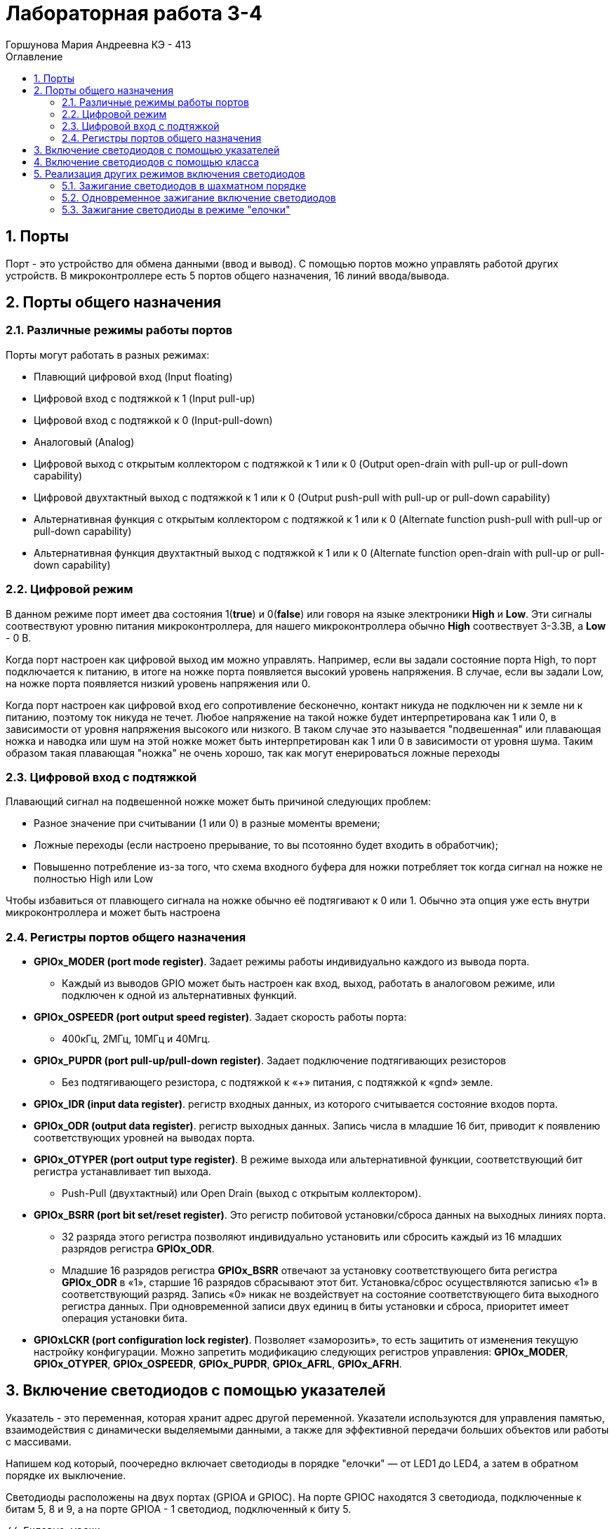 = Лабораторная работа 3-4
:author: Горшунова Мария Андреевна КЭ - 413
:description: Лабораторная работа 3-4 
:toc: 
:toclevels: 3
:toc-title: Оглавление
:sectnums: |,all|
:figure-caption: Рисунок
:imagesdir: PIC
:table-caption: Таблица

== Порты

Порт - это устройство для обмена данными (ввод и вывод). С помощью портов можно управлять работой других устройств. В микроконтроллере есть 5 портов общего назначения, 16 линий ввода/вывода.

== Порты общего назначения


=== Различные режимы работы портов

Порты могут работать в разных режимах:

* Плавющий цифровой вход (Input floating)
* Цифровой вход с подтяжкой к 1 (Input pull-up)
* Цифровой вход с подтяжкой к 0 (Input-pull-down)
* Аналоговый (Analog)
* Цифровой выход с открытым коллектором с подтяжкой к 1 или к 0 (Output open-drain with pull-up or pull-down capability)
* Цифровой двухтактный выход с подтяжкой к 1 или к 0 (Output push-pull with pull-up or pull-down capability) 
* Альтернативная функция с открытым коллектором с подтяжкой к 1 или к 0 (Alternate function push-pull with pull-up or pull-down capability)
* Альтернативная функция двухтактный выход с подтяжкой к 1 или к 0 (Alternate function open-drain with pull-up or pull-down capability)

=== Цифровой режим

В данном режиме порт имеет два состояния 1(*true*) и  0(*false*) или говоря на языке электроники *High* и *Low*. Эти сигналы соотвествуют уровню питания микроконтроллера, для нашего микроконтроллера обычно *High* соотвествует 3-3.3В, a *Low* - 0 В.

Когда порт настроен как цифровой выход им можно управлять. Например, если вы задали состояние порта High, то порт подключается к питанию, в итоге на ножке порта появляется высокий уровень напряжения. В случае, если вы задали Low, на ножке порта появляется низкий уровень напряжения или 0.

Когда порт настроен как цифровой вход его сопротивление бесконечно, контакт никуда не подключен ни к земле ни к питанию, поэтому ток никуда не течет. Любое напряжение
на такой ножке будет интерпретирована как 1 или 0, в зависимости от уровня напряжения высокого или низкого. В таком случае это называется "подвешенная" или плавающая ножка и наводка или шум на этой ножке может быть интерпретирован как 1 или 0 в зависимости от уровня шума. Таким образом такая плавающая "ножка" не очень хорошо, так как могут енерироваться
ложные переходы

=== Цифровой вход с подтяжкой

Плавающий сигнал на подвешенной ножке может быть причиной следующих проблем:

* Разное значение при считывании (1 или 0) в разные моменты времени;
* Ложные переходы (если настроено прерывание, то вы псотоянно будет входить в обработчик);
* Повышенно потребление из-за того, что схема входного буфера для ножки потребляет ток когда сигнал на ножке не полностью High или Low

Чтобы избавиться от плавющего сигнала на ножке обычно её подтягивают к 0 или 1.
Обычно эта опция уже есть внутри микроконтроллера и может быть настроена

=== Регистры портов общего назначения

* *GPIOx_MODER (port mode register)*.  Задает режимы работы индивидуально каждого из вывода порта. 
** Каждый из выводов GPIO может быть настроен как вход, выход, работать в аналоговом режиме, или подключен к одной из альтернативных функций. 

* *GPIOx_OSPEEDR (port output speed register)*. Задает скорость работы порта: 
** 400кГц, 2МГц, 10МГц и 40Мгц.

* *GPIOx_PUPDR (port pull-up/pull-down register)*. Задает подключение подтягивающих резисторов
** Без подтягивающего резистора, с подтяжкой к «+» питания, с подтяжкой к «gnd» земле. 

* *GPIOx_IDR (input data register)*. регистр входных данных, из которого считывается состояние входов порта.

* *GPIOx_ODR (output data register)*. регистр выходных данных. Запись числа в младшие 16 бит, приводит к появлению соответствующих уровней на выводах порта.

* *GPIOx_OTYPER (port output type register)*. В режиме выхода или альтернативной функции, соответствующий бит регистра устанавливает тип выхода. 
** Push-Pull (двухтактный) или Open Drain (выход с открытым коллектором).

* *GPIOx_BSRR (port bit set/reset register)*. Это регистр побитовой установки/сброса данных на выходных линиях порта.
** 32 разряда этого регистра позволяют индивидуально установить или сбросить каждый из 16 младших разрядов регистра *GPIOx_ODR*.

** Младшие 16 разрядов регистра *GPIOx_BSRR* отвечают за установку соответствующего бита регистра *GPIOx_ODR* в «1», старшие 16 разрядов сбрасывают этот бит. Установка/сброс осуществляются записью «1» в соответствующий разряд. Запись «0» никак не воздействует на состояние соответствующего бита выходного регистра данных. При одновременной записи двух единиц в биты установки и сброса, приоритет имеет операция установки бита.

* *GPIOxLCKR (port configuration lock register)*. Позволяет «заморозить», то есть защитить от изменения текущую настройку конфигурации. Можно запретить модификацию следующих регистров управления: *GPIOx_MODER*, *GPIOx_OTYPER*, *GPIOx_OSPEEDR*, *GPIOx_PUPDR*, *GPIOx_AFRL*,  *GPIOx_AFRH*.


== Включение светодиодов с помощью указателей

Указатель - это переменная, которая хранит адрес другой переменной. Указатели используются для управления памятью, взаимодействия с динамически выделяемыми данными, а также для эффективной передачи больших объектов или работы с массивами.

Напишем код который, поочередно включает светодиоды в порядке "елочки" — от LED1 до LED4, а затем в обратном порядке их выключение.

Светодиоды расположены на двух портах (GPIOA и GPIOC). На порте GPIOC находятся 3 светодиода, подключенные к битам 5, 8 и 9, а на порте GPIOA - 1 светодиод, подключенный к биту 5.

[source, cpp]
----
// Битовые маски
const std::uint32_t maskBit5 = (1U << 5U);
const std::uint32_t maskBit8 = (1U << 8U);
const std::uint32_t maskBit9 = (1U << 9U);

// Указание адресов портов
std::uint32_t* const prtGpiocOdr = reinterpret_cast<uint32_t*>(0x40020814U); // Порт GPIOC
std::uint32_t* const prtGpioaOdr = reinterpret_cast<uint32_t*>(0x40020014U); // Порт GPIOA

for(;;)
{
    // Включение светодиодов
    *prtGpioaOdr |= maskBit5; // Светодиод LED1
    delay(1000000);

    *prtGpiocOdr |= maskBit9; // Светодиод LED2
    delay(1000000);

    *prtGpiocOdr |= maskBit8; // Светодиод LED3
    delay(1000000);

    *prtGpiocOdr |= maskBit5; // Светодиод LED4
    delay(1000000);

    // Выключение светодиодов
    *prtGpioaOdr &= ~maskBit5; // Светодиод LED1
    delay(1000000);

    *prtGpiocOdr &= ~maskBit9; // Светодиод LED2
    delay(1000000);

    *prtGpiocOdr &= ~maskBit8; // Светодиод LED3
    delay(1000000);

    *prtGpiocOdr &= ~maskBit5; // Светодиод LED4
    delay(1000000);

    return 1;
}
----

Для расширения функциональных возможностей кода и упрощения его последующего редактирования и использования, мы воспользуемся другим подходом — реализуем класс.

== Включение светодиодов с помощью класса

Класс — это конструкция, которая позволяет объединить данные и методы (функции), работающие с этими данными, в одну логическую единицу. Класс является основой объектно-ориентированного программирования (ООП) и служит для создания объектов. Он описывает структуру и поведение объектов, а также инкапсулирует их внутреннее состояние.

Создадим класс обекта светодиод "Led":

[source, cpp]
----
// Создание виртуального класса
class ILed
{
    virtual void Light() = 0;
    virtual void Off() = 0;
    virtual void Toggle() = 0;
};

// Создание класса Led
class Led : public ILed
{
public:
    Led(std::uint32_t registerAddres, std::uint32_t pinNumber) : 
    registerAddr(registerAddres), pinNum(pinNumber) // Конструктор
    {
    }

void Light() override // Функция включения светодиода
    {
        *reinterpret_cast<std::uint32_t*>(registerAddr) |= (1 << pinNum);
    }
    void Off() override // Функция выключения светодиода
    {
        *reinterpret_cast<std::uint32_t*>(registerAddr) &= ~(1 << pinNum);
    }
    void Toggle() override // Функция изменения состояния светодиода на противоположное
    {
        *reinterpret_cast<std::uint32_t*>(registerAddr) ^= (1 << pinNum);
    }
private:
    std::uint32_t registerAddr; // Адрес указываемого регистра (порта)
    std::uint32_t pinNum; // Номер указываемого номера бита
};
----

Этот код создает интерфейс ILed, который определяет абстрактные методы для управления светодиодами: включение, выключение и переключение состояния. Класс Led реализует этот интерфейс, предоставляя конкретные функции для управления светодиодом через прямые манипуляции с регистрами микроконтроллера. Используются побитовые операции для включения, выключения и переключения состояния светодиода на заданном пине. Адрес регистра и номер пина передаются в конструктор класса.

Ниже написан код с зажиганием светодиодов "елочкой":

[source, cpp]
----
// Битовые маски
constexpr std::uint32_t maskBit5 = (1U << 5U);
constexpr std::uint32_t maskBit8 = (1U << 8U);
constexpr std::uint32_t maskBit9 = (1U << 9U);
// Указание портов
constexpr std::uint32_t gpiocOdrRegAddres = 0x40020814U;
constexpr std::uint32_t gpioaOdrRegAddres = 0x40020014U;
// Указатели
auto const gpioaOdrPtr = reinterpret_cast<std::uint32_t*>(gpioaOdrRegAddres);
auto const gpiocOdrPtr = reinterpret_cast<std::uint32_t*>(gpiocOdrRegAddres);

// Указание элементам массива (светодиодам) порта и бита
Led led1(gpioaOdrRegAddres, 5);
Led led2(gpiocOdrRegAddres, 9);
Led led3(gpiocOdrRegAddres, 8);
Led led4(gpiocOdrRegAddres, 5);

// Создание массива светодиодов
std::array<Led*, 4> leds = {
    &led1,
    &led2,
    &led3,
    &led4};

for(;;)
{
    for(auto it: leds)
    {
        it->Toggle(); // Включение/выключение светодиода
        delay(1000000);
    }
    
    return 1;
}
----

Таким образом, длинный и сложный код, написанный в начале работы, был сокращен до двух строк, выполняющих ту же задачу. Кроме того, такой подход значительно упрощает редактирование и расширение функциональности кода.

== Реализация других режимов включения светодиодов

В ходе лабораторной работы были также рассмотрены варианты включения светодиодов: "елочкой" (уже разобран), все одновременно и в шахматном порядке.

Таким образом, возникает еще одна задача: помимо указания порта и бита светодиода необходимо также указывать режим их работы.

Ниже представленна UML-диаграмма, показывающая обновленную структуру программы.

.UML-диаграмма
image::Diagramma.jpg[]

На диаграмме показано, что функции включения/выключения светодиода (*Light, Off, Toggle*) реализованы с помощью отдельного класса (интерфейса). То есть, функции включения/выключения реализованы отдельно. В свою очередь, режимы работы светодиодов имеют два метода: обновление (*Update()*) и установление (*Init()*). Каждый из этих методов реализован отдельно в соответствующих классах режимов.

=== Зажигание светодиодов в шахматном порядке

Светодиоды необходимо зажигать попеременно, т.е. два горят, два не горят.

Поскольку каждый из создаваемых режимов имеет две основные функции: обновление и установление, следует создать виртуальный класс, объявляющий данные методы:

[source, cpp]
----
class IMode
    {
      virtual void Update() = 0; // Обновление режима
      virtual void Init() = 0; // Установление режима
    };
----

Далее идет реализация класса, включающего светодиоды в шахматном порядке (класс *ChessMode*).

[source, cpp]
----
using tLeds = std::array<ILed*, 4>; // Создание массива указателей на объекты виртуального класса

class ChessMode: public IMode
    {
    public:
      ChessMode(tLeds& ledsArr): leds(ledsArr)
      {
      }
      // Метод обновления режима
      void Update() override
      {
        for(auto it: leds)
        {
          it->Toggle();
        }
      }
      
      // Метод установления режима
      void Init() override
      {
        for(auto it: leds)
        {
          it->Light();
        }
        for(auto i=0; i< leds.size(); ++i)
        {
          if ((i%2)==0) // Условие четности
          {
            leds[i]->Toggle();
          }
        }
      }
    private:
      tLeds& leds;
    };
----

Благодаря виртуальному классу, методы, по сути выполняющие одни и те же функции, могут быть применены для многих других создаваемых режимов.

=== Одновременное зажигание включение светодиодов

Реализуем другой режим работы светодиодов, позволяющий зажигать светодиоды одновременно и одновременно выключать их.

[source, cpp]
----
class AllMode:public IMode
 {
 public:
    AllMode(tLeds& ledsArr): leds(ledsArr)
    {
        
    }
      void Update() override
      {
        for(auto it: leds)
        {
          it->Toggle();
        }
      }
      
      void Init() override
      {
        for(auto it: leds)
        {
          it->Light();
        }
        
      }
private:
 tLeds& leds;
 };
----

=== Зажигание светодиоды в режиме "елочки"

Ниже реализуем режим работы светодиодов "елочкой".

[source, cpp]
----
class TreeMode:public IMode
 {
 public:
    TreeMode(tLeds& ledsArr): leds(ledsArr)
    {
        
    }
      void Update() override
      {
         for(auto it: leds)
        {
          it->Light();
        }
        for(auto i=0; i< leds.size(); ++i)
        {
            leds[i]->Toggle();
        }
      }
        void Init() override
      {
        for(auto it: leds)
        {
          it->Light();
        }
        for(auto i=0; i< leds.size(); ++i)
        {
            leds[i]->Toggle();
        }
      }
    private:
      tLeds& leds;
    };
----

Можно сделать вывод, что использование классов позволяет организовать программу так, чтобы она была более понятной и удобной для редактирования.